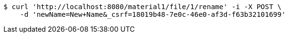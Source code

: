 [source,bash]
----
$ curl 'http://localhost:8080/material1/file/1/rename' -i -X POST \
    -d 'newName=New+Name&_csrf=18019b48-7e0c-46e0-af3d-f63b32101699'
----